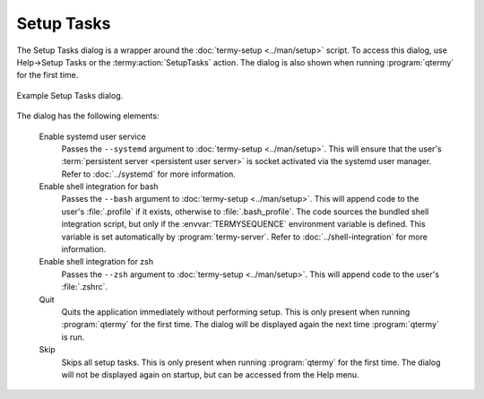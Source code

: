 .. Copyright © 2018 TermySequence LLC
.. SPDX-License-Identifier: CC-BY-SA-4.0

Setup Tasks
===========

The Setup Tasks dialog is a wrapper around the :doc:`termy-setup <../man/setup>` script. To access this dialog, use Help→Setup Tasks or the :termy:action:`SetupTasks` action. The dialog is also shown when running :program:`qtermy` for the first time.

.. _setup-tasks-example:

.. figure:: ../images/setup-tasks.png
   :alt: Picture of Setup Tasks dialog.
   :align: center

   Example Setup Tasks dialog.

The dialog has the following elements:

   Enable systemd user service
      Passes the ``--systemd`` argument to :doc:`termy-setup <../man/setup>`. This will ensure that the user's :term:`persistent server <persistent user server>` is socket activated via the systemd user manager. Refer to :doc:`../systemd` for more information.

   Enable shell integration for bash
      Passes the ``--bash`` argument to :doc:`termy-setup <../man/setup>`. This will append code to the user's :file:`.profile` if it exists, otherwise to :file:`.bash_profile`. The code sources the bundled shell integration script, but only if the :envvar:`TERMYSEQUENCE` environment variable is defined. This variable is set automatically by :program:`termy-server`. Refer to :doc:`../shell-integration` for more information.

   Enable shell integration for zsh
      Passes the ``--zsh`` argument to :doc:`termy-setup <../man/setup>`. This will append code to the user's :file:`.zshrc`.

   Quit
      Quits the application immediately without performing setup. This is only present when running :program:`qtermy` for the first time. The dialog will be displayed again the next time :program:`qtermy` is run.

   Skip
      Skips all setup tasks. This is only present when running :program:`qtermy` for the first time. The dialog will not be displayed again on startup, but can be accessed from the Help menu.
